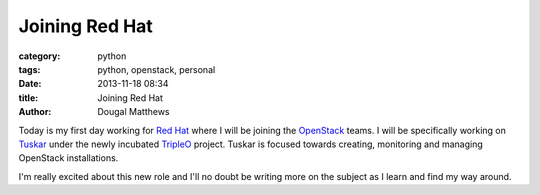 Joining Red Hat
###############

:category: python
:tags: python, openstack, personal
:date: 2013-11-18 08:34
:title: Joining Red Hat
:author: Dougal Matthews

Today is my first day working for `Red Hat`_ where I will be joining the
`OpenStack`_ teams. I will be specifically working on `Tuskar`_ under the newly
incubated `TripleO`_ project. Tuskar is focused towards creating, monitoring and
managing OpenStack installations.

I'm really excited about this new role and I'll no doubt be writing more on
the subject as I learn and find my way around.


.. _OpenStack: http://www.openstack.org/
.. _Red Hat: http://www.redhat.com/
.. _TripleO: https://wiki.openstack.org/wiki/TripleO
.. _Tuskar: https://wiki.openstack.org/wiki/Tuskar
